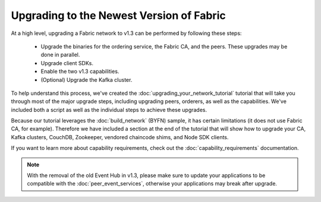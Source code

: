 Upgrading to the Newest Version of Fabric
=========================================

At a high level, upgrading a Fabric network to v1.3 can be performed by following these
steps:

 * Upgrade the binaries for the ordering service, the Fabric CA, and the peers.
   These upgrades may be done in parallel.
 * Upgrade client SDKs.
 * Enable the two v1.3 capabilities.
 * (Optional) Upgrade the Kafka cluster.

To help understand this process, we've created the :doc:`upgrading_your_network_tutorial`
tutorial that will take you through most of the major upgrade steps, including
upgrading peers, orderers, as well as the capabilities. We've included both a
script as well as the individual steps to achieve these upgrades.

Because our tutorial leverages the :doc:`build_network` (BYFN) sample, it has
certain limitations (it does not use Fabric CA, for example). Therefore we have
included a section at the end of the tutorial that will show how to upgrade
your CA, Kafka clusters, CouchDB, Zookeeper, vendored chaincode shims, and Node
SDK clients.

If you want to learn more about capability requirements, check out the
:doc:`capability_requirements` documentation.

.. note:: With the removal of the old Event Hub in v1.3, please make sure to
          update your applications to be compatible with the :doc:`peer_event_services`,
          otherwise your applications may break after upgrade.

.. Licensed under Creative Commons Attribution 4.0 International License
   https://creativecommons.org/licenses/by/4.0/
